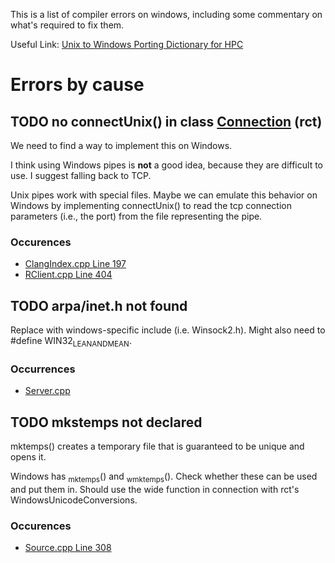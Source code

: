 This is a list of compiler errors on windows, including some commentary on
what's required to fix them.

Useful Link: [[http://66.165.136.43/dictionary/index.php][Unix to Windows Porting Dictionary for HPC]]

* Errors by cause

** TODO no connectUnix() in class [[file:rct/rct/Connection.h][Connection]] (rct)

We need to find a way to implement this on Windows.

I think using Windows pipes is *not* a good idea, because they are difficult to
use. I suggest falling back to TCP.

Unix pipes work with special files. Maybe we can emulate this behavior on
Windows by implementing connectUnix() to read the tcp connection parameters
(i.e., the port) from the file representing the pipe.

*** Occurences
- [[file:ClangIndexer.cpp::197][ClangIndex.cpp Line 197]]
- [[file:RClient.cpp::404][RClient.cpp Line 404]]

** TODO arpa/inet.h not found

Replace with windows-specific include (i.e. Winsock2.h). Might also need to
#define WIN32_LEAN_AND_MEAN.

*** Occurrences
- [[file:Server.cpp::20][Server.cpp]]

** TODO mkstemps not declared

mktemps() creates a temporary file that is guaranteed to be unique and opens
it.

Windows has _mktemp_s() and _wmktemp_s(). Check whether these can be used and
put them in. Should use the wide function in connection with rct's
WindowsUnicodeConversions.

*** Occurences
- [[file:Source.cpp::308][Source.cpp Line 308]]

